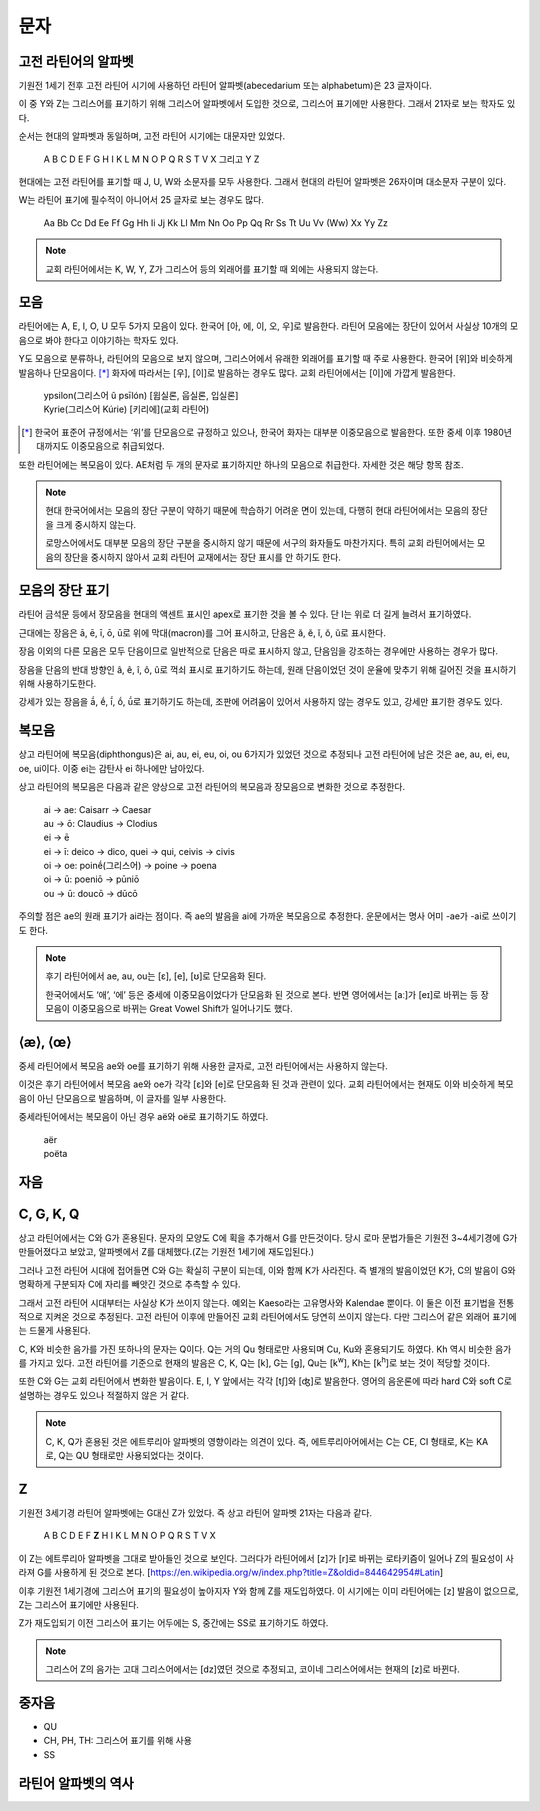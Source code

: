 문자
====

고전 라틴어의 알파벳
--------------------

기원전 1세기 전후 고전 라틴어 시기에 사용하던 라틴어 알파벳(abecedarium 또는 alphabetum)은 23 글자이다.

이 중 Y와 Z는 그리스어를 표기하기 위해 그리스어 알파벳에서 도입한 것으로, 그리스어 표기에만 사용한다. 그래서 21자로 보는 학자도 있다.

순서는 현대의 알파벳과 동일하며, 고전 라틴어 시기에는 대문자만 있었다.

   | A B C D E F G H I K L M N O P Q R S T V X 그리고 Y Z

.. todo:: 알파벳 읽는 방법 기술할 것.

현대에는 고전 라틴어를 표기할 때 J, U, W와 소문자를 모두 사용한다. 그래서 현대의 라틴어 알파벳은 26자이며 대소문자 구분이 있다.

W는 라틴어 표기에 필수적이 아니어서 25 글자로 보는 경우도 많다.

   | Aa Bb Cc Dd Ee Ff Gg Hh Ii Jj Kk Ll Mm Nn Oo Pp Qq Rr Ss Tt Uu Vv (Ww) Xx Yy Zz

.. todo::
   띄어쓰기가 없었음을 설명할 것.

.. note::
   교회 라틴어에서는 K, W, Y, Z가 그리스어 등의 외래어를 표기할 때 외에는 사용되지 않는다.

모음
----

라틴어에는 A, E, I, O, U 모두 5가지 모음이 있다. 한국어 [아, 에, 이, 오, 우]로 발음한다. 라틴어 모음에는 장단이 있어서 사실상 10개의 모음으로 봐야 한다고 이야기하는 학자도 있다.

Y도 모음으로 분류하나, 라틴어의 모음으로 보지 않으며, 그리스어에서 유래한 외래어를 표기할 때 주로 사용한다. 한국어 [위]와 비슷하게 발음하나 단모음이다. [*]_ 화자에 따라서는 [우], [이]로 발음하는 경우도 많다. 교회 라틴어에서는 [이]에 가깝게 발음한다.

   | ypsilon(그리스어 û psīlón) [윕실론, 웁실론, 입실론]
   | Kyrie(그리스어 Kúrie) [키리에](교회 라틴어)

.. [*]
   한국어 표준어 규정에서는 ‘위’를 단모음으로 규정하고 있으나, 한국어 화자는 대부분 이중모음으로 발음한다. 또한 중세 이후 1980년대까지도 이중모음으로 취급되었다.

또한 라틴어에는 복모음이 있다. AE처럼 두 개의 문자로 표기하지만 하나의 모음으로 취급한다. 자세한 것은 해당 항목 참조.

.. note::
   현대 한국어에서는 모음의 장단 구분이 약하기 때문에 학습하기 어려운 면이 있는데, 다행히 현대 라틴어에서는 모음의 장단을 크게 중시하지 않는다.

   로망스어에서도 대부분 모음의 장단 구분을 중시하지 않기 때문에 서구의 화자들도 마찬가지다. 특히 교회 라틴어에서는 모음의 장단을 중시하지 않아서 교회 라틴어 교재에서는 장단 표시를 안 하기도 한다.

모음의 장단 표기
----------------

라틴어 금석문 등에서 장모음을 현대의 액센트 표시인 apex로 표기한 것을 볼 수 있다. 단 I는 위로 더 길게 늘려서 표기하였다.

근대에는 장음은  ā, ē, ī, ō, ū로 위에 막대(macron)를 그어 표시하고, 단음은 ă, ĕ, ĭ, ŏ, ŭ로 표시한다.

장음 이외의 다른 모음은 모두 단음이므로 일반적으로 단음은 따로 표시하지 않고, 단음임을 강조하는 경우에만 사용하는 경우가 많다.

장음을 단음의 반대 방향인 â, ê, î, ô, û로 꺽쇠 표시로 표기하기도 하는데, 원래 단음이었던 것이 운율에 맞추기 위해 길어진 것을 표시하기 위해 사용하기도한다.

강세가 있는 장음을 ā́, ḗ, ī́, ṓ, ū́로 표기하기도 하는데, 조판에 어려움이 있어서 사용하지 않는 경우도 있고, 강세만 표기한 경우도 있다.

복모음
------

상고 라틴어에 복모음(diphthongus)은 ai, au, ei, eu, oi, ou 6가지가 있었던 것으로 추정되나 고전 라틴어에 남은 것은 ae, au, ei, eu, oe, ui이다. 이중 ei는 감탄사 ei 하나에만 남아있다.

.. todo:: ay, yi 조사할것

상고 라틴어의 복모음은 다음과 같은 양상으로 고전 라틴어의 복모음과 장모음으로 변화한 것으로 추정한다.

   | ai → ae: Caisarr → Caesar
   | au → ō: Claudius → Clodius
   | ei → ē
   | ei → ī:  deico → dico, quei → qui, ceivis → civis
   | oi → oe:  poinḗ(그리스어) → poine → poena
   | oi → ū:  poeniō → pūniō
   | ou → ū:  doucō → dūcō

주의할 점은 ae의 원래 표기가 ai라는 점이다. 즉 ae의 발음을 ai에 가까운 복모음으로 추정한다. 운문에서는 명사 어미 -ae가 -ai로 쓰이기도 한다.

.. note::
   후기 라틴어에서 ae, au, ou는 [ɛ], [e], [ʊ]로 단모음화 된다.

   한국어에서도 ‘애’, ‘에’ 등은 중세에 이중모음이었다가 단모음화 된 것으로 본다. 반면 영어에서는 [aː]가 [eɪ]로 바뀌는 등 장모음이 이중모음으로 바뀌는 Great Vowel Shift가 일어나기도 했다.

⟨æ⟩, ⟨œ⟩
--------

중세 라틴어에서 복모음 ae와 oe를 표기하기 위해 사용한 글자로, 고전 라틴어에서는 사용하지 않는다.

이것은 후기 라틴어에서 복모음 ae와 oe가 각각 [ɛ]와 [e]로 단모음화 된 것과 관련이 있다. 교회 라틴어에서는 현재도 이와 비슷하게 복모음이 아닌 단모음으로 발음하며, 이 글자를 일부 사용한다.

중세라틴어에서는 복모음이 아닌 경우 aë와 oë로 표기하기도 하였다.

   | aër
   | poëta

자음
----

.. todo:: 자음의 발음 설명할 것.

C, G, K, Q
----------

상고 라틴어에서는 C와 G가 혼용된다. 문자의 모양도 C에 획을 추가해서 G를 만든것이다. 당시 로마 문법가들은 기원전 3~4세기경에 G가 만들어졌다고 보았고, 알파벳에서 Z를 대체했다.(Z는 기원전 1세기에 재도입된다.)

그러나 고전 라틴어 시대에 접어들면 C와 G는 확실히 구분이 되는데, 이와 함께 K가 사라진다. 즉 별개의 발음이었던 K가, C의 발음이 G와 명확하게 구분되자 C에 자리를 빼앗긴 것으로 추측할 수 있다.

그래서 고전 라틴어 시대부터는 사실상 K가 쓰이지 않는다. 예외는 Kaeso라는 고유명사와 Kalendae 뿐이다. 이 둘은 이전 표기법을 전통적으로 지켜온 것으로 추정된다. 고전 라틴어 이후에 만들어진 교회 라틴어에서도 당연히 쓰이지 않는다. 다만 그리스어 같은 외래어 표기에는 드물게 사용된다.

C, K와 비슷한 음가를 가진 또하나의 문자는 Q이다. Q는 거의 Qu 형태로만 사용되며 Cu, Ku와 혼용되기도 하였다. Kh 역시 비슷한 음가를 가지고 있다. 고전 라틴어를 기준으로 현재의 발음은 C, K, Q는 [k], G는 [g], Qu는 [k\ :sup:`w`\], Kh는 [k\ :sup:`h`\]로 보는 것이 적당할 것이다.

또한 C와 G는 교회 라틴어에서 변화한 발음이다. E, I, Y 앞에서는 각각 [tʃ]와 [ʤ]로 발음한다. 영어의 음운론에 따라 hard C와 soft C로 설명하는 경우도 있으나 적절하지 않은 거 같다.

.. note::
   C, K, Q가 혼용된 것은 에트루리아 알파벳의 영향이라는 의견이 있다. 즉, 에트루리아어에서는 C는 CE, CI 형태로, K는 KA로, Q는 QU 형태로만 사용되었다는 것이다.

Z
---

기원전 3세기경 라틴어 알파벳에는 G대신 Z가 있었다. 즉 상고 라틴어 알파벳 21자는 다음과 같다.

   | A B C D E F **Z** H I K L M N O P Q R S T V X

이 Z는 에트루리아 알파벳을 그대로 받아들인 것으로 보인다. 그러다가 라틴어에서 [z]가 [r]로 바뀌는 로타키즘이 일어나 Z의 필요성이 사라져 G를 사용하게 된 것으로 본다. [https://en.wikipedia.org/w/index.php?title=Z&oldid=844642954#Latin]

이후 기원전 1세기경에 그리스어 표기의 필요성이 높아지자 Y와 함께 Z를 재도입하였다. 이 시기에는 이미 라틴어에는 [z] 발음이 없으므로, Z는 그리스어 표기에만 사용된다.

Z가 재도입되기 이전 그리스어 표기는 어두에는 S, 중간에는 SS로 표기하기도 하였다.

.. note::
   그리스어 Z의 음가는 고대 그리스어에서는 [dz]였던 것으로 추정되고, 코이네 그리스어에서는 현재의 [z]로 바뀐다.

중자음
------

- QU
- CH, PH, TH: 그리스어 표기를 위해 사용
- SS

라틴어 알파벳의 역사
--------------------
